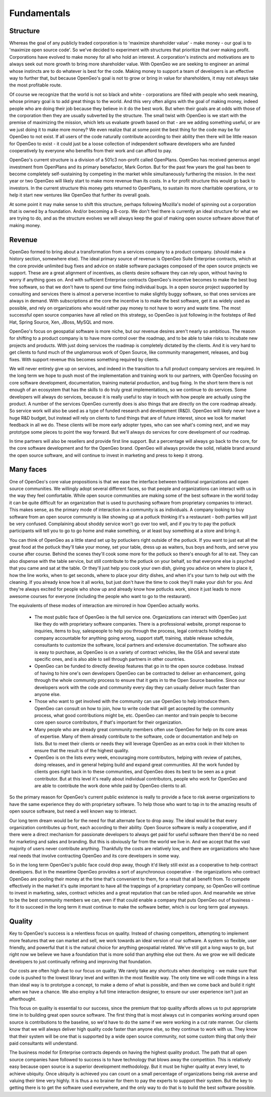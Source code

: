 .. _fundamentals:

Fundamentals
------------

Structure
~~~~~~~~~

Whereas the goal of any publicly traded corporation is to 'maximize shareholder value' - make money - our goal is to 'maximize open source code'. 
So we've decided to experiment with structures that prioritize that over making profit.
Corporations have evolved to make money for all who hold an interest.
A corporation's instincts and motivations are to always seek out more growth to bring more shareholder value.
With OpenGeo we are seeking to engineer an animal whose instincts are to do whatever is best for the code.
Making money to support a team of developers is an effective way to further that, but because OpenGeo's goal is not to grow or bring in value for shareholders, it may not always take the most profitable route.

Of course we recognize that the world is not so black and white - corporations are filled with people who seek meaning, whose primary goal is to add great things to the world.  And this very often aligns with the goal of making money, indeed people who are doing their job because they believe in it do the best work.  But when their goals are at odds with those of the corporation then they are usually subverted by the structure.  The small twist with OpenGeo is we start with the premise of maximizing the mission, which lets us evaluate growth based on that - are we adding something useful, or are we just doing it to make more money?  We even realize that at some point the best thing for the code may be for OpenGeo to not exist.  If all users of the code naturally contribute according to their ability then there will be little reason for OpenGeo to exist - it could just be a loose collection of independent software developers who are funded cooperatively by everyone who benefits from their work and can afford to pay.  

OpenGeo's current structure is a division of a 501c3 non-profit called OpenPlans.  OpenGeo has received generous angel investment from OpenPlans and its primary benefactor, Mark Gorton.  But for the past few years the goal has been to become completely self-sustaining by competing in the market while simultaneously furthering the mission.  In the next year or two OpenGeo will likely start to make more revenue than its costs.  In a for profit structure this would go back to investors.  In the current structure this money gets returned to OpenPlans, to sustain its more charitable operations, or to help it start new ventures like OpenGeo that further its overall goals.  

At some point it may make sense to shift this structure, perhaps following Mozilla's model of spinning out a corporation that is owned by a foundation.  And/or becoming a B-corp.  We don't feel there is currently an ideal structure for what we are trying to do, and as the structure evolves we will always keep the goal of making open source software above that of making money.



Revenue 
~~~~~~~

OpenGeo formed to bring about a transformation from a services company to a product company.  (should make a history section, somewhere else).  The ideal primary source of revenue is OpenGeo Suite Enterprise contracts, which at the core provide unlimited bug fixes and advice on stable software packages composed of the open source projects we support.  These are a great alignment of incentives, as clients desire software they can rely upon, without having to worry if anything goes on.  And with sufficient Enterprise contracts OpenGeo's incentive becomes to make the best bug free software, so that we don't have to spend our time fixing individual bugs.  In a open source project supported by consulting and services there is almost a perverse incentive to make slightly buggy software, so that ones services are always in demand.  With subscriptions at the core the incentive is to make the best software, get it as widely used as possible, and rely on organizations who would rather pay money to not have to worry and waste time.  The most successful open source companies have all relied on this strategy, so OpenGeo is just following in the footsteps of Red Hat, Spring Source, Xen, JBoss, MySQL and more.  

OpenGeo's focus on geospatial software is more niche, but our revenue desires aren't nearly so ambitious.  The reason for shifting to a product company is to have more control over the roadmap, and to be able to take risks to incubate new projects and products.  With just doing services the roadmap is completely dictated by the clients.  And it is very hard to get clients to fund much of the unglamorous work of Open Source, like community management, releases, and bug fixes.  With support revenue this becomes something required by clients.  

We will never entirely give up on services, and indeed in the transition to a full product company services are required.  In the long term we hope to push most of the implementation and training work to our partners, with OpenGeo focusing on core software development, documentation, training material production, and bug fixing.  In the short term there is not enough of an ecosystem that has the skills to do truly great implementations, so we continue to do services.  Some developers will always do services, because it is really useful to stay in touch with how people are actually using the product.  A number of the services OpenGeo currently does is also things that are directly on the core roadmap already.  So service work will also be used as a type of funded research and development (R&D).  OpenGeo will likely never have a huge R&D budget, but instead will rely on clients to fund things that are of future interest, since we look for market feedback in all we do.  These clients will be more early adopter types, who can see what's coming next, and we may prototype some pieces to point the way forward.  But we'll always do services for core development of our roadmap.

In time partners will also be resellers and provide first line support.  But a percentage will always go back to the core, for the core software development and for the OpenGeo brand.  OpenGeo will always provide the solid, reliable brand around the open source software, and will continue to invest in marketing and press to keep it strong.  


Many faces
~~~~~~~~~~

One of OpenGeo's core value propositions is that we ease the interface between traditional organizations and open source communities.  We willingly adopt several different faces, so that people and organizations can interact with us in the way they feel comfortable.  While open source communities are making some of the best software in the world today it can be quite difficult for an organization that is used to purchasing software from proprietary companies to interact.  This makes sense, as the primary mode of interaction in a community is as individuals.  A company looking to buy software from an open source community is like showing up at a potluck thinking it's a restaurant - both parties will just be very confused.  Complaining about shoddy service won't go over too well, and if you try to pay the potluck participants will tell you to go to go home and make something, or at least buy something at a store and bring it.  

You can think of OpenGeo as a little stand set up by potluckers right outside of the potluck.  If you want to just eat all the great food at the potluck they'll take your money, set your table, dress up as waiters, bus boys and hosts, and serve you course after course.  Behind the scenes they'll cook some more for the potluck so there's enough for all to eat.  They can also dispense with the table service, but still contribute to the potluck on your behalf, so that everyone else is psyched that you came and sat at the table.  Or they'll just help you cook your own dish, giving you advice on where to place it, how the line works, when to get seconds, where to place your dirty dishes, and when it's your turn to help out with the cleaning.  If you already know how it all works, but just don't have the time to cook they'll make your dish for you.  And they're always excited for people who show up and already know how potlucks work, since it just leads to more awesome courses for everyone (including the people who want to go to the restaurant).

The equivalents of these modes of interaction are mirrored in how OpenGeo actually works.  

 * The most public face of OpenGeo is the full service one.  Organizations can interact with OpenGeo just like they do with proprietary software companies.  There is a professional website, prompt response to inquiries, items to buy, salespeople to help you through the process, legal contracts holding the company accountable for anything going wrong, support staff, training, stable release schedule, consultants to customize the software, local partners and extensive documentation.  The software also is easy to purchase, as OpenGeo is on a variety of contract vehicles, like the GSA and several state specific ones, and is also able to sell through partners in other countries.

 * OpenGeo can be funded to directly develop features that go in to the open source codebase.  Instead of having to hire one's own developers OpenGeo can be contracted to deliver an enhancement, going through the whole community process to ensure that it gets in to the Open Source baseline.  Since our developers work with the code and community every day they can usually deliver much faster than anyone else.  

 * Those who want to get involved with the community can use OpenGeo to help introduce them.  OpenGeo can consult on how to join, how to write code that will get accepted by the community process, what good contributions might be, etc.  OpenGeo can mentor and train people to become core open source contributors, if that's important for their organization.

 * Many people who are already great community members often use OpenGeo for help on its core areas of expertise.  Many of them already contribute to the software, code or documentation and help on lists.  But to meet their clients or needs they will leverage OpenGeo as an extra cook in their kitchen to ensure that the result is of the highest quality.

 * OpenGeo is on the lists every week, encouraging more contributors, helping with review of patches, doing releases, and in general helping build and expand great communities.  All the work funded by clients goes right back in to these communities, and OpenGeo does its best to be seen as a great contributor.  But at this level it's really about individual contributors, people who work for OpenGeo and are able to contribute the work done while paid by OpenGeo clients to all.


So the primary reason for OpenGeo's current public existence is really to provide a face to risk averse organizations to have the same experience they do with proprietary software.  To help those who want to tap in to the amazing results of open source software, but need a well known way to interact.  

Our long term dream would be for the need for that alternate face to drop away.  The ideal would be that every organization contributes up front, each according to their ability.  Open Source software is really a cooperative, and if there were a direct mechanism for passionate developers to always get paid for useful software then there'd be no need for marketing and sales and branding.  But this is obviously far from the world we live in.  And we accept that the vast majority of users never contribute anything.  Thankfully the costs are relatively low, and there are organizations who have real needs that involve contracting OpenGeo and its core developers in some way.  

So in the long term OpenGeo's public face could drop away, though it'd likely still exist as a cooperative to help contract developers.  But in the meantime OpenGeo provides a sort of asynchronous cooperative - the organizations who contract OpenGeo are pooling their money at the time that's convenient to them, for a result that all benefit from.  To compete effectively in the market it's quite important to have all the trappings of a proprietary company, so OpenGeo will continue to invest in marketing, sales, contract vehicles and a great reputation that can be relied upon.  And meanwhile we strive to be the best community members we can, even if that could enable a company that puts OpenGeo out of business - for it to succeed in the long term it must continue to make the software better, which is our long term goal anyways.


Quality
~~~~~~~

Key to OpenGeo's success is a relentless focus on quality.  Instead of chasing competitors, attempting to implement more features that we can market and sell, we work towards an ideal version of our software.  A system so flexible, user friendly, and powerful that it is the natural choice for anything geospatial related.  We've still got a long ways to go, but right now we believe we have a foundation that is more solid than anything else out there.  As we grow we will dedicate developers to just continually refining and improving that foundation.  

Our costs are often high due to our focus on quality.  We rarely take any shortcuts when developing - we make sure that code is pushed to the lowest library level and written in the most flexible way.  The only time we will code things in a less than ideal way is to prototype a concept, to make a demo of what is possible, and then we come back and build it right when we have a chance.  We also employ a full time interaction designer, to ensure our user experience isn't just an afterthought.  

This focus on quality is essential to our success, since the premium that top quality affords allows us to put appropriate time in to building great open source software.  The first thing that is most always cut in companies working around open source is contributions to the baseline, so we'd have to do the same if we were working in a cut rate manner.  Our clients know that we will always deliver high quality code faster than anyone else, so they continue to work with us.  They know that their system will be one that is supported by a wide open source community, not some custom thing that only their paid consultants will understand.  

The business model for Enterprise contracts depends on having the highest quality product.  The path that all open source companies have followed to success is to have technology that blows away the competition.  This is relatively easy because open source is a superior development methodology.  But it must be higher quality at every level, to achieve ubiquity.  Once ubiquity is achieved you can count on a small percentage of organizations being risk averse and valuing their time very highly.  It is thus a no brainer for them to pay the experts to support their system.  But the key to getting there is to get the software used everywhere, and the only way to do that is to build the best software possible.  

